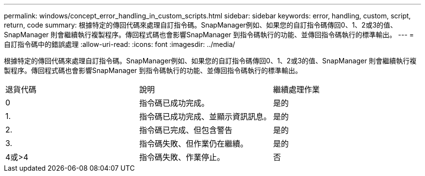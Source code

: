 ---
permalink: windows/concept_error_handling_in_custom_scripts.html 
sidebar: sidebar 
keywords: error, handling, custom, script, return, code 
summary: 根據特定的傳回代碼來處理自訂指令碼。SnapManager例如、如果您的自訂指令碼傳回0、1、2或3的值、SnapManager 則會繼續執行複製程序。傳回程式碼也會影響SnapManager 到指令碼執行的功能、並傳回指令碼執行的標準輸出。 
---
= 自訂指令碼中的錯誤處理
:allow-uri-read: 
:icons: font
:imagesdir: ../media/


[role="lead"]
根據特定的傳回代碼來處理自訂指令碼。SnapManager例如、如果您的自訂指令碼傳回0、1、2或3的值、SnapManager 則會繼續執行複製程序。傳回程式碼也會影響SnapManager 到指令碼執行的功能、並傳回指令碼執行的標準輸出。

|===


| 退貨代碼 | 說明 | 繼續處理作業 


 a| 
0
 a| 
指令碼已成功完成。
 a| 
是的



 a| 
1.
 a| 
指令碼已成功完成、並顯示資訊訊息。
 a| 
是的



 a| 
2.
 a| 
指令碼已完成、但包含警告
 a| 
是的



 a| 
3.
 a| 
指令碼失敗、但作業仍在繼續。
 a| 
是的



 a| 
4或>4
 a| 
指令碼失敗、作業停止。
 a| 
否

|===
